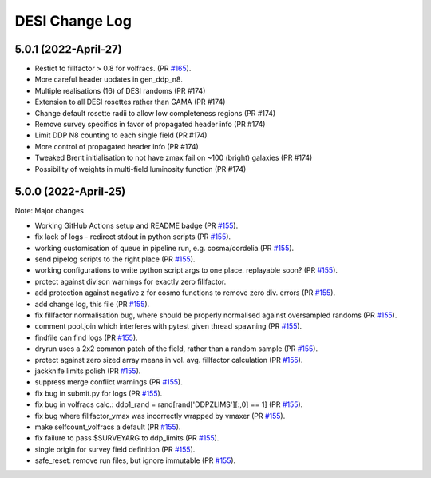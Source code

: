 ==================
DESI Change Log
==================

5.0.1 (2022-April-27)
-------------------
* Restict to fillfactor > 0.8 for volfracs.
  (PR `#165`_).
* More careful header updates in gen_ddp_n8.
* Multiple realisations (16) of DESI randoms (PR #174)
* Extension to all DESI rosettes rather than GAMA (PR #174)
* Change default rosette radii to allow low completeness regions (PR #174)
* Remove survey specifics in favor of propagated header info (PR #174)
* Limit DDP N8 counting to each single field (PR #174)
* More control of propagated header info (PR #174)
* Tweaked Brent initialisation to not have zmax fail on ~100 (bright) galaxies (PR #174)
* Possibility of weights in multi-field luminosity function (PR #174)
  
.. _`#165`: https://github.com/desihub/redrock/pull/165

5.0.0 (2022-April-25)
-------------------

Note: Major changes 

* Working GitHub Actions setup and README badge
  (PR `#155`_).
* fix lack of logs - redirect stdout in python scripts (PR `#155`_).
* working customisation of queue in pipeline run, e.g. cosma/cordelia (PR `#155`_).
* send pipelog scripts to the right place (PR `#155`_).
* working configurations to write python script args to one place. replayable soon? (PR `#155`_).
* protect against divison warnings for exactly zero fillfactor.
* add protection against negative z for cosmo functions to remove zero div. errors (PR `#155`_).
* add change log, this file (PR `#155`_).
* fix fillfactor normalisation bug, where should be properly normalised against oversampled randoms (PR `#155`_).
* comment pool.join which interferes with pytest given thread spawning (PR `#155`_).
* findfile can find logs (PR `#155`_).
* dryrun uses a 2x2 common patch of the field, rather than a random sample (PR `#155`_).
* protect against zero sized array means in vol. avg. fillfactor calculation (PR `#155`_).
* jackknife limits polish (PR `#155`_).
* suppress merge conflict warnings (PR `#155`_).
* fix bug in submit.py for logs (PR `#155`_).
* fix bug in volfracs calc.: ddp1_rand = rand[rand['DDPZLIMS'][:,0] == 1] (PR `#155`_).
* fix bug where fillfactor_vmax was incorrectly wrapped by vmaxer (PR `#155`_).
* make selfcount_volfracs a default (PR `#155`_).
* fix failure to pass $SURVEYARG to ddp_limits (PR `#155`_). 
* single origin for survey field definition (PR `#155`_).
* safe_reset: remove run files, but ignore immutable (PR `#155`_). 

.. _`#155`: https://github.com/desihub/redrock/pull/155
